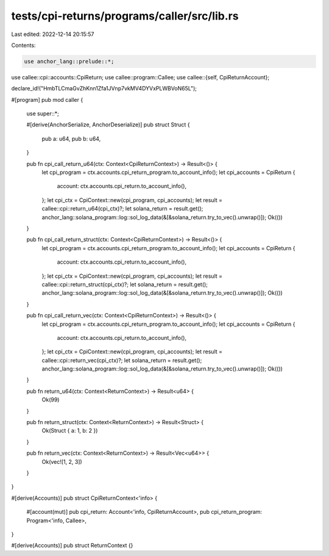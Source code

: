 tests/cpi-returns/programs/caller/src/lib.rs
============================================

Last edited: 2022-12-14 20:15:57

Contents:

.. code-block:: rs

    use anchor_lang::prelude::*;
use callee::cpi::accounts::CpiReturn;
use callee::program::Callee;
use callee::{self, CpiReturnAccount};

declare_id!("HmbTLCmaGvZhKnn1Zfa1JVnp7vkMV4DYVxPLWBVoN65L");

#[program]
pub mod caller {
    use super::*;

    #[derive(AnchorSerialize, AnchorDeserialize)]
    pub struct Struct {
        pub a: u64,
        pub b: u64,
    }

    pub fn cpi_call_return_u64(ctx: Context<CpiReturnContext>) -> Result<()> {
        let cpi_program = ctx.accounts.cpi_return_program.to_account_info();
        let cpi_accounts = CpiReturn {
            account: ctx.accounts.cpi_return.to_account_info(),
        };
        let cpi_ctx = CpiContext::new(cpi_program, cpi_accounts);
        let result = callee::cpi::return_u64(cpi_ctx)?;
        let solana_return = result.get();
        anchor_lang::solana_program::log::sol_log_data(&[&solana_return.try_to_vec().unwrap()]);
        Ok(())
    }

    pub fn cpi_call_return_struct(ctx: Context<CpiReturnContext>) -> Result<()> {
        let cpi_program = ctx.accounts.cpi_return_program.to_account_info();
        let cpi_accounts = CpiReturn {
            account: ctx.accounts.cpi_return.to_account_info(),
        };
        let cpi_ctx = CpiContext::new(cpi_program, cpi_accounts);
        let result = callee::cpi::return_struct(cpi_ctx)?;
        let solana_return = result.get();
        anchor_lang::solana_program::log::sol_log_data(&[&solana_return.try_to_vec().unwrap()]);
        Ok(())
    }

    pub fn cpi_call_return_vec(ctx: Context<CpiReturnContext>) -> Result<()> {
        let cpi_program = ctx.accounts.cpi_return_program.to_account_info();
        let cpi_accounts = CpiReturn {
            account: ctx.accounts.cpi_return.to_account_info(),
        };
        let cpi_ctx = CpiContext::new(cpi_program, cpi_accounts);
        let result = callee::cpi::return_vec(cpi_ctx)?;
        let solana_return = result.get();
        anchor_lang::solana_program::log::sol_log_data(&[&solana_return.try_to_vec().unwrap()]);
        Ok(())
    }

    pub fn return_u64(ctx: Context<ReturnContext>) -> Result<u64> {
        Ok(99)
    }

    pub fn return_struct(ctx: Context<ReturnContext>) -> Result<Struct> {
        Ok(Struct { a: 1, b: 2 })
    }

    pub fn return_vec(ctx: Context<ReturnContext>) -> Result<Vec<u64>> {
        Ok(vec![1, 2, 3])
    }
}

#[derive(Accounts)]
pub struct CpiReturnContext<'info> {
    #[account(mut)]
    pub cpi_return: Account<'info, CpiReturnAccount>,
    pub cpi_return_program: Program<'info, Callee>,
}

#[derive(Accounts)]
pub struct ReturnContext {}


